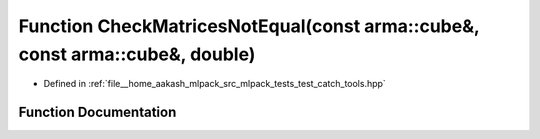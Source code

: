 .. _exhale_function_test__catch__tools_8hpp_1ab8511b32e7ccb9f8b0c09b92f810908f:

Function CheckMatricesNotEqual(const arma::cube&, const arma::cube&, double)
============================================================================

- Defined in :ref:`file__home_aakash_mlpack_src_mlpack_tests_test_catch_tools.hpp`


Function Documentation
----------------------


.. doxygenfunction:: CheckMatricesNotEqual(const arma::cube&, const arma::cube&, double)
